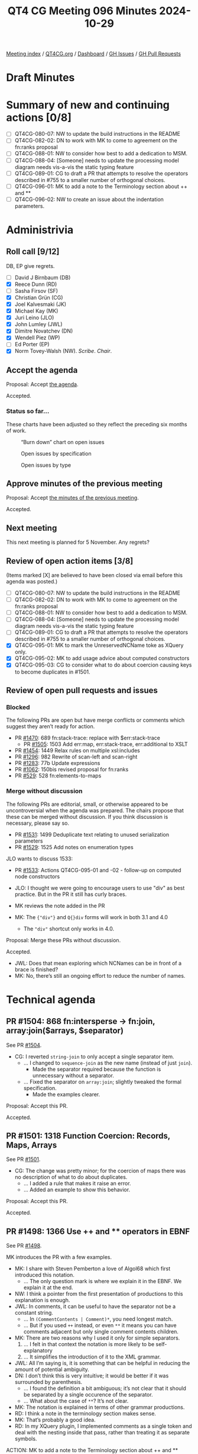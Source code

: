 :PROPERTIES:
:ID:       64775781-0E01-4BAA-8766-37C949BC8C7F
:END:
#+title: QT4 CG Meeting 096 Minutes 2024-10-29
#+author: Norm Tovey-Walsh
#+filetags: :qt4cg:
#+options: html-style:nil h:6 toc:nil
#+html_head: <link rel="stylesheet" type="text/css" href="/meeting/css/htmlize.css"/>
#+html_head: <link rel="stylesheet" type="text/css" href="../../../css/style.css"/>
#+html_head: <link rel="shortcut icon" href="/img/QT4-64.png" />
#+html_head: <link rel="apple-touch-icon" sizes="64x64" href="/img/QT4-64.png" type="image/png" />
#+html_head: <link rel="apple-touch-icon" sizes="76x76" href="/img/QT4-76.png" type="image/png" />
#+html_head: <link rel="apple-touch-icon" sizes="120x120" href="/img/QT4-120.png" type="image/png" />
#+html_head: <link rel="apple-touch-icon" sizes="152x152" href="/img/QT4-152.png" type="image/png" />
#+options: author:nil email:nil creator:nil timestamp:nil
#+startup: showall

[[../][Meeting index]] / [[https://qt4cg.org][QT4CG.org]] / [[https://qt4cg.org/dashboard][Dashboard]] / [[https://github.com/qt4cg/qtspecs/issues][GH Issues]] / [[https://github.com/qt4cg/qtspecs/pulls][GH Pull Requests]]

#+TOC: headlines 6

* Draft Minutes
:PROPERTIES:
:unnumbered: t
:CUSTOM_ID: minutes
:END:

* Summary of new and continuing actions [0/8]
:PROPERTIES:
:unnumbered: t
:CUSTOM_ID: new-actions
:END:

+ [ ] QT4CG-080-07: NW to update the build instructions in the README
+ [ ] QT4CG-082-02: DN to work with MK to come to agreement on the fn:ranks proposal
+ [ ] QT4CG-088-01: NW to consider how best to add a dedication to MSM.
+ [ ] QT4CG-088-04: [Someone] needs to update the processing model diagram needs vis-a-vis the static typing feature
+ [ ] QT4CG-089-01: CG to draft a PR that attempts to resolve the operators described in #755 to a smaller number of orthogonal choices.
+ [ ] QT4CG-096-01: MK to add a note to the Terminology section about ++ and **
+ [ ] QT4CG-096-02: NW to create an issue about the indentation parameters.

* Administrivia
:PROPERTIES:
:CUSTOM_ID: administrivia
:END:

** Roll call [9/12]
:PROPERTIES:
:CUSTOM_ID: roll-call
:END:

DB, EP give regrets.

+ [ ] David J Birnbaum (DB)
+ [X] Reece Dunn (RD)
+ [ ] Sasha Firsov (SF)
+ [X] Christian Grün (CG)
+ [X] Joel Kalvesmaki (JK)
+ [X] Michael Kay (MK)
+ [X] Juri Leino (JLO)
+ [X] John Lumley (JWL)
+ [X] Dimitre Novatchev (DN)
+ [X] Wendell Piez (WP)
+ [ ] Ed Porter (EP)
+ [X] Norm Tovey-Walsh (NW). /Scribe/. /Chair/.

** Accept the agenda
:PROPERTIES:
:CUSTOM_ID: agenda
:END:

Proposal: Accept [[../../agenda/2024/10-29.html][the agenda]].

Accepted.

*** Status so far…
:PROPERTIES:
:CUSTOM_ID: so-far
:END:

These charts have been adjusted so they reflect the preceding six months of work.

#+CAPTION: “Burn down” chart on open issues
#+NAME:   fig:open-issues
[[./issues-open-2024-10-29.png]]

#+CAPTION: Open issues by specification
#+NAME:   fig:open-issues-by-spec
[[./issues-by-spec-2024-10-29.png]]

#+CAPTION: Open issues by type
#+NAME:   fig:open-issues-by-type
[[./issues-by-type-2024-10-29.png]]

** Approve minutes of the previous meeting
:PROPERTIES:
:CUSTOM_ID: approve-minutes
:END:

Proposal: Accept [[../../minutes/2024/10-22.html][the minutes of the previous meeting]].

Accepted.

** Next meeting
:PROPERTIES:
:CUSTOM_ID: next-meeting
:END:

This next meeting is planned for 5 November. Any regrets?

** Review of open action items [3/8]
:PROPERTIES:
:CUSTOM_ID: open-actions
:END:

(Items marked [X] are believed to have been closed via email before
this agenda was posted.)

+ [ ] QT4CG-080-07: NW to update the build instructions in the README
+ [ ] QT4CG-082-02: DN to work with MK to come to agreement on the fn:ranks proposal
+ [ ] QT4CG-088-01: NW to consider how best to add a dedication to MSM.
+ [ ] QT4CG-088-04: [Someone] needs to update the processing model diagram needs vis-a-vis the static typing feature
+ [ ] QT4CG-089-01: CG to draft a PR that attempts to resolve the operators described in #755 to a smaller number of orthogonal choices.
+ [X] QT4CG-095-01: MK to mark the UnreservedNCName toke as XQuery only.
+ [X] QT4CG-095-02: MK to add usage advice about computed constructors
+ [X] QT4CG-095-03: CG to consider what to do about coercion causing keys to become duplicates in #1501.

** Review of open pull requests and issues
:PROPERTIES:
:CUSTOM_ID: open-pull-requests
:END:

*** Blocked
:PROPERTIES:
:CUSTOM_ID: blocked
:END:

The following PRs are open but have merge conflicts or comments which
suggest they aren’t ready for action.

+ PR [[https://qt4cg.org/dashboard/#pr-1470][#1470]]: 689 fn:stack-trace: replace with $err:stack-trace
  + PR [[https://qt4cg.org/dashboard/#pr-1505][#1505]]: 1503 Add err:map, err:stack-trace, err:additional to XSLT
+ PR [[https://qt4cg.org/dashboard/#pr-1454][#1454]]: 1449 Relax rules on multiple xsl:includes
+ PR [[https://qt4cg.org/dashboard/#pr-1296][#1296]]: 982 Rewrite of scan-left and scan-right
+ PR [[https://qt4cg.org/dashboard/#pr-1283][#1283]]: 77b Update expressions
+ PR [[https://qt4cg.org/dashboard/#pr-1062][#1062]]: 150bis revised proposal for fn:ranks
+ PR [[https://qt4cg.org/dashboard/#pr-529][#529]]: 528 fn:elements-to-maps

*** Merge without discussion
:PROPERTIES:
:CUSTOM_ID: merge-without-discussion
:END:

The following PRs are editorial, small, or otherwise appeared to be
uncontroversial when the agenda was prepared. The chairs propose that
these can be merged without discussion. If you think discussion is
necessary, please say so.

+ PR [[https://qt4cg.org/dashboard/#pr-1531][#1531]]: 1499 Deduplicate text relating to unused serialization parameters
+ PR [[https://qt4cg.org/dashboard/#pr-1529][#1529]]: 1525 Add notes on enumeration types

JLO wants to discuss 1533:

+ PR [[https://qt4cg.org/dashboard/#pr-1533][#1533]]: Actions QT4CG-095-01 and -02 - follow-up on computed node constructors

+ JLO: I thought we were going to encourage users to use "div" as best practice.
  But in the PR it still has curly braces.
+ MK reviews the note added in the PR
+ MK: The ~{"div"}~ and ~Q{}div~ forms will work in both 3.1 and 4.0
  + The ~"div"~ shortcut only works in 4.0.

Proposal: Merge these PRs without discussion.

Accepted.

+ JWL: Does that mean exploring which NCNames can be in front of a brace is finished?
+ MK: No, there’s still an ongoing effort to reduce the number of names.

* Technical agenda
:PROPERTIES:
:CUSTOM_ID: technical-agenda
:END:

** PR #1504: 868 fn:intersperse → fn:join, array:join($arrays, $separator)
:PROPERTIES:
:CUSTOM_ID: pr-1504
:END:
See PR [[https://qt4cg.org/dashboard/#pr-1504][#1504]].

+ CG: I reverted ~string-join~ to only accept a single separator item.
  + … I changed to ~sequence-join~ as the new name (instead of just ~join~).
    + Made the separator required because the function is unnecessary without a separator.
  + … Fixed the separator on ~array:join~; slightly tweaked the formal specification.
    + Made the examples clearer.

Proposal: Accept this PR.

Accepted.

** PR #1501: 1318 Function Coercion: Records, Maps, Arrays
:PROPERTIES:
:CUSTOM_ID: pr-1501
:END:
See PR [[https://qt4cg.org/dashboard/#pr-1501][#1501]].

+ CG: The change was pretty minor; for the coercion of maps there was no
  description of what to do about duplicates.
  + … I added a rule that makes it raise an error.
  + … Added an example to show this behavior.

Proposal: Accept this PR.

Accepted.

** PR #1498: 1366 Use ++ and ** operators in EBNF
:PROPERTIES:
:CUSTOM_ID: pr-1498
:END:
See PR [[https://qt4cg.org/dashboard/#pr-1498][#1498]].

MK introduces the PR with a few examples.

+ MK: I share with Steven Pemberton a love of Algol68 which first introduced
  this notation.
  + … The only question mark is where we explain it in the EBNF. We explain it at
    the end.
+ NW: I think a pointer from the first presentation of productions to this explanation is enough.
+ JWL: In comments, it can be useful to have the separator not be a constant string.
  + … In ~(CommentContents | Comment)*~, you need longest match.
  + … But if you used ~++~ instead, or even ~**~ it means you can have comments
    adjacent but only single comment contents children.
+ MK: There are two reasons why I used it only for simple separators.
  1. … I felt in that context the notation is more likely to be self-explanatory
  2. … It simplifies the introduction of it to the XML grammar.
+ JWL: All I’m saying is, it is something that can be helpful in reducing the
  amount of potential ambiguity.
+ DN: I don’t think this is very intuitive; it would be better if it was
  surrounded by parenthesis.
  + … I found the definition a bit ambiguous; it’s not clear that it should be
    separated by a single occurence of the separator. 
  + … What about the case of ~**~? It’s not clear.
+ MK: The notation is explained in terms of other grammar productions.
+ RD: I think a note in the terminology section makes sense.
+ MK: That’s probably a good idea.
+ RD: In my XQuery plugin, I implemented comments as a single token and deal
  with the nesting inside that pass, rather than treating it as separate
  symbols.

ACTION: MK to add a note to the Terminology section about ++ and **

Proposal: accept this PR.

Accepted.

+ MK: I think this might cause merge conflicts; do this one last.
+ NW: Good idea.
+ JLO: I have used the grammar previously to generate a parser. This syntax
  isn’t as easy to use for that.

Some discussion of how easy or hard this to do. Consensus seems to be that it
already requires preprocessing.

+ WP: I think that covers my question as well. I think this is a good change.

** PR #1497: 1471 JSON Serialization: json-lines
:PROPERTIES:
:CUSTOM_ID: pr-1497
:END:
See PR [[https://qt4cg.org/dashboard/#pr-1497][#1497]].

+ CG: This is the result of last week’s discussion. I decided that a
  ~json-lines~ parameter was easier to describe than adding a new method.
  + … The parameter defines when and how lines are produced.
  + … There’s one specific change for indentation, which says it may not include
    newlines if ~json-lines~ is enabled.
+ MK: Newlines within strings have to be escaped as ~\n~ already, right?
+ CG: Yes. That’s right.
+ JLO: I would have thought that suppress indentation is implicit when you select ~json-lines~
+ CG: The result can be more readable if it’s indented.
+ MK: I was provoked by this PR to write another one that rationalizes the
  description of parameters.

Some discussion of indentation and ~json-lines~. Consensus is that we can move
forward and raise separate issues if a problem arises.

+ DN: Indentation would obviously be necessary only if a human is reading the
  result, which probably isn’t a common case with ~json-lines~. But I’ve noticed
  that this sort of “prettification” tends to interfere with testing. By default,
  there should be no indentation.
+ MK: I think the serialization specification doesn’t define defaults.
+ DN: But that’s a complete mess! 
+ MK: It’s not implementation defined, it’s defined by the *host language*.

ACTION: NW to create an issue about the indentation parameters.

Proposal: accept this PR.

Accepted.

** PR #1496: 1495 Drop context value static type
:PROPERTIES:
:CUSTOM_ID: pr-1496
:END:
See PR [[https://qt4cg.org/dashboard/#pr-1496][#1496]].

+ MK: We had a number of items in the static context that existed for the static
  typing feature. Most of those are gone, but this one remained.
  + … This PR removes it.
  + … There are a few more editorial changes with references and such.

Proposal: accept this PR.

Accepted.

** PR #1532: 1519 Add -or-self axes
:PROPERTIES:
:CUSTOM_ID: pr-1532
:END:
See PR [[https://qt4cg.org/dashboard/#pr-1532][#1532]].

+ MK: I’ve been aware of this for 20 years and finally decided to do something
  about it. It’s frustrating that you can’t write following-sibling-or-self!
  + … The PR adds the four axes.
  + … Our description of axes is pretty informal.
+ JLO: Why isn’t it following-and-self?
+ MK: I’m following precedent on naming; that’s not what I would have chosen.
  + … It’s most likely because “or” implies a union.
+ DN: I think this change is very good. I saw that there’s also sibling, but it
  was stricken out. A sibling axes would be very handy.
+ MK: Yes, I agree. I’ve seen that need. It’s a little bit more complex because
  it would break the rule that all the axes start at the context and move
  forward or backwards.
+ DN: This would make the language easier to use.
+ JWL: I think the sibling axis would be nice to avoid going up to the parent
  and back down again.

Proposal: accept this PR.

Accepted.

** PR #1530: 1500 New XSLT character-map() function
:PROPERTIES:
:CUSTOM_ID: pr-1530
:END:
See PR [[https://qt4cg.org/dashboard/#pr-1530][#1530]].

+ MK: You can define character maps in your stylesheet, but you have no way to
  access them programmatically or supply them to the serialization function.
  + … This is a new XSLT-only function, ~fn:character-map()~
  + … It adds character maps to the static context so that the function can reference it.

MK describes the function.

+ JK: Since I was the catalyst for this PR; one of my use cases was a coupling
  mechanism between character maps and other things. I needed to create two maps
  to do that and that won’t be necessary anymore.
+ DN: Is this really a character map? Are the values for the keys single characters?
+ MK: The keys are always single characters.

Proposal: accept this PR.

Accepted.

** PR #1523: 148 New functions to get type information
:PROPERTIES:
:CUSTOM_ID: pr-1523
:END:
See PR [[https://qt4cg.org/dashboard/#pr-1523][#1523]].

+ MK: This one may require more than one look.
  + … The ~node-kind~ function gives you the node kind as an enumeration type.
  + … There’s a new section, /Functions on types/, that deliver information
    about schema types.
  + … All of this is derived pretty directly from the schema component model in
    XSD, except that I’ve merged the components for simple and complex typs into
    one.

MK walks through the description of the functions on types and the ~schema-type-record~.

+ JWL: Ten years ago, this would have been really handy in the streamability analyzer.
  + … Is there an argument for getting the ancestor hierarchy for a type?
+ MK: We’ve got a transitive closure function. You can do the transitive function of the ~base-type()~.
+ RD: With the ~fn:node-kind~, is there a reason not to method the Data Model node kind?
+ MK: No. That’s what it should do. And I’ll look for more places where that’s true.
+ CG: When reading ~schema-type()~, I thought this required an XML Schema
  implementation. Would it make more sense to name it ~fn:type()~?
+ MK: I’m a bit reluctant because I want people to understand that we have two
  quite distinct notions of types: item types and schema types that overlap in
  the case of atomic types.
+ CG: So to be strict, every implementation has schema types.
+ MK: Yes, if you aren’t schema aware the types are limited to xs:anyType,
  xs:untyped, and the built-in atomic types.
+ DN: I welcome all of this, but I think we are missing a function that returns
  the ~schema-type-record~ for any type of value. I also think the names are misleading.
+ MK: The key thing there is that there’s a common misunderstanding that an item
  has a type. That’s not the case, a map for example, has an infinite number of
  types. The same thing is even more true of functions.
  + … “Give me the type of a value” misunderstands the type system.

* Any other business
:PROPERTIES:
:CUSTOM_ID: any-other-business
:END:

None heard.

* Adjourned
:PROPERTIES:
:CUSTOM_ID: adjourned
:END:

